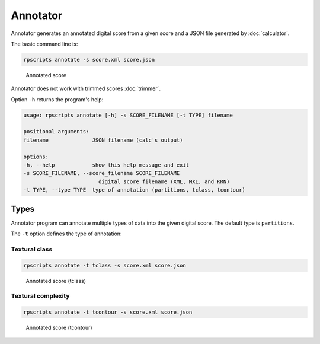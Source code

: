Annotator
=========

Annotator generates an annotated digital score from a given score and a JSON file generated by :doc:`calculator`.

The basic command line is:

.. code-block:: console

    rpscripts annotate -s score.xml score.json

.. figure:: ../../../examples/schumann-opus48no2-annotated.svg
    :alt: annotated-score

    Annotated score

Annotator does not work with trimmed scores :doc:`trimmer`.

Option ``-h`` returns the program's help:

.. code-block:: console

    usage: rpscripts annotate [-h] -s SCORE_FILENAME [-t TYPE] filename

    positional arguments:
    filename              JSON filename (calc's output)

    options:
    -h, --help            show this help message and exit
    -s SCORE_FILENAME, --score_filename SCORE_FILENAME
                            digital score filename (XML, MXL, and KRN)
    -t TYPE, --type TYPE  type of annotation (partitions, tclass, tcontour)

Types
-----

Annotator program can annotate multiple types of data into the given digital score. The default type is ``partitions``.

The ``-t`` option defines the type of annotation:

Textural class
~~~~~~~~~~~~~~

.. code-block:: console

    rpscripts annotate -t tclass -s score.xml score.json

.. figure:: ../../../examples/schumann-opus48no2-annotated-tclass.svg
    :alt: annotated-score-tclass

    Annotated score (tclass)

Textural complexity
~~~~~~~~~~~~~~~~~~~

.. code-block:: console

    rpscripts annotate -t tcontour -s score.xml score.json

.. figure:: ../../../examples/schumann-opus48no2-annotated-tcontour.svg
    :alt: annotated-score-tcontour

    Annotated score (tcontour)
